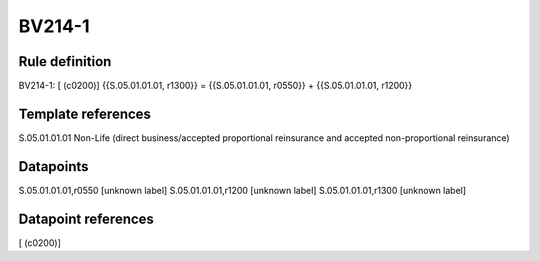 =======
BV214-1
=======

Rule definition
---------------

BV214-1: [ (c0200)] {{S.05.01.01.01, r1300}} = {{S.05.01.01.01, r0550}} + {{S.05.01.01.01, r1200}}


Template references
-------------------

S.05.01.01.01 Non-Life (direct business/accepted proportional reinsurance and accepted non-proportional reinsurance)


Datapoints
----------

S.05.01.01.01,r0550 [unknown label]
S.05.01.01.01,r1200 [unknown label]
S.05.01.01.01,r1300 [unknown label]


Datapoint references
--------------------

[ (c0200)]